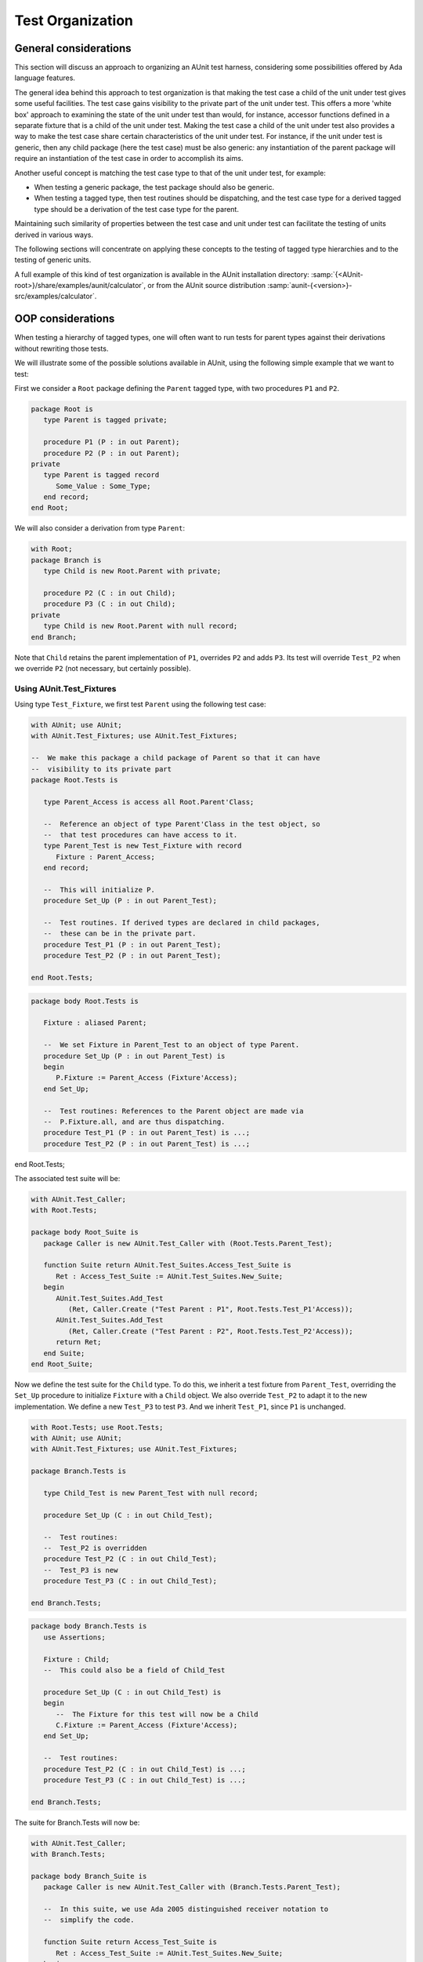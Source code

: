.. index:: Test organization

.. _Test_Organization:

*****************
Test Organization
*****************


.. _General_considerations:

General considerations
======================

This section will discuss an approach to organizing an AUnit test harness,
considering some possibilities offered by Ada language features.

The general idea behind this approach to test organization is that making the
test case a child of the unit under test gives some useful facilities.
The test case gains visibility to the private part of the unit under test.
This offers a more 'white box' approach to examining the state of the unit
under test than would, for instance, accessor functions defined in a separate
fixture that is a child of the unit under test. Making the test case a child of
the unit under test also provides a way to make the test case share certain
characteristics of the unit under test.  For instance, if the unit under test
is generic, then any child package (here the test case) must be also generic:
any instantiation of the parent package will require an instantiation of the
test case in order to accomplish its aims.

Another useful concept is matching the test case type to that of the unit
under test, for example:

* When testing a generic package, the test package should also be
  generic.
* When testing a tagged type, then test routines should be
  dispatching, and the test case type for a derived tagged type should be a
  derivation of the test case type for the parent.

Maintaining such similarity of properties between the test case and unit under
test can facilitate the testing of units derived in various ways.

The following sections will concentrate on applying these concepts to
the testing of tagged type hierarchies and to the testing of generic units.

A full example of this kind of test organization is available in the AUnit
installation directory:
:samp:`{<AUnit-root>}/share/examples/aunit/calculator`, or
from the AUnit source distribution
:samp:`aunit-{<version>}-src/examples/calculator`.

.. index:: OOP considerations (in test organization)

.. _OOP_considerations:

OOP considerations
==================

When testing a hierarchy of tagged types, one will often want to run tests
for parent types against their derivations without rewriting those tests.

We will illustrate some of the possible solutions available in AUnit,
using the following simple example that we want to test:

First we consider a ``Root`` package defining the ``Parent``
tagged type, with two procedures ``P1`` and ``P2``.

.. code-block:: ada

   package Root is
      type Parent is tagged private;

      procedure P1 (P : in out Parent);
      procedure P2 (P : in out Parent);
   private
      type Parent is tagged record
         Some_Value : Some_Type;
      end record;
   end Root;

We will also consider a derivation from type ``Parent``:

.. code-block:: ada

   with Root;
   package Branch is
      type Child is new Root.Parent with private;

      procedure P2 (C : in out Child);
      procedure P3 (C : in out Child);
   private
      type Child is new Root.Parent with null record;
   end Branch;

Note that ``Child`` retains the parent implementation of ``P1``,
overrides ``P2`` and adds ``P3``. Its test will override
``Test_P2`` when we override ``P2`` (not necessary, but certainly
possible).

.. index:: AUnit.Test_Fixtures.Test_Fixture type

Using AUnit.Test_Fixtures
-------------------------

Using type ``Test_Fixture``, we first test ``Parent`` using the
following test case:

.. code-block:: ada

   with AUnit; use AUnit;
   with AUnit.Test_Fixtures; use AUnit.Test_Fixtures;

   --  We make this package a child package of Parent so that it can have
   --  visibility to its private part
   package Root.Tests is

      type Parent_Access is access all Root.Parent'Class;

      --  Reference an object of type Parent'Class in the test object, so
      --  that test procedures can have access to it.
      type Parent_Test is new Test_Fixture with record
         Fixture : Parent_Access;
      end record;

      --  This will initialize P.
      procedure Set_Up (P : in out Parent_Test);

      --  Test routines. If derived types are declared in child packages,
      --  these can be in the private part.
      procedure Test_P1 (P : in out Parent_Test);
      procedure Test_P2 (P : in out Parent_Test);

   end Root.Tests;

.. code-block:: ada

   package body Root.Tests is

      Fixture : aliased Parent;

      --  We set Fixture in Parent_Test to an object of type Parent.
      procedure Set_Up (P : in out Parent_Test) is
      begin
         P.Fixture := Parent_Access (Fixture'Access);
      end Set_Up;

      --  Test routines: References to the Parent object are made via
      --  P.Fixture.all, and are thus dispatching.
      procedure Test_P1 (P : in out Parent_Test) is ...;
      procedure Test_P2 (P : in out Parent_Test) is ...;

end Root.Tests;

The associated test suite will be:

.. code-block:: ada

   with AUnit.Test_Caller;
   with Root.Tests;

   package body Root_Suite is
      package Caller is new AUnit.Test_Caller with (Root.Tests.Parent_Test);

      function Suite return AUnit.Test_Suites.Access_Test_Suite is
         Ret : Access_Test_Suite := AUnit.Test_Suites.New_Suite;
      begin
         AUnit.Test_Suites.Add_Test
            (Ret, Caller.Create ("Test Parent : P1", Root.Tests.Test_P1'Access));
         AUnit.Test_Suites.Add_Test
            (Ret, Caller.Create ("Test Parent : P2", Root.Tests.Test_P2'Access));
         return Ret;
      end Suite;
   end Root_Suite;

Now we define the test suite for the ``Child`` type. To do this,
we inherit a test fixture from ``Parent_Test``,
overriding the ``Set_Up`` procedure to initialize ``Fixture`` with
a ``Child`` object. We also override ``Test_P2`` to adapt it
to the new implementation. We define a new ``Test_P3`` to test
``P3``. And we inherit ``Test_P1``, since ``P1`` is unchanged.

.. code-block:: ada

   with Root.Tests; use Root.Tests;
   with AUnit; use AUnit;
   with AUnit.Test_Fixtures; use AUnit.Test_Fixtures;

   package Branch.Tests is

      type Child_Test is new Parent_Test with null record;

      procedure Set_Up (C : in out Child_Test);

      --  Test routines:
      --  Test_P2 is overridden
      procedure Test_P2 (C : in out Child_Test);
      --  Test_P3 is new
      procedure Test_P3 (C : in out Child_Test);

   end Branch.Tests;

.. code-block:: ada

   package body Branch.Tests is
      use Assertions;

      Fixture : Child;
      --  This could also be a field of Child_Test

      procedure Set_Up (C : in out Child_Test) is
      begin
         --  The Fixture for this test will now be a Child
         C.Fixture := Parent_Access (Fixture'Access);
      end Set_Up;

      --  Test routines:
      procedure Test_P2 (C : in out Child_Test) is ...;
      procedure Test_P3 (C : in out Child_Test) is ...;

   end Branch.Tests;

The suite for Branch.Tests will now be:

.. code-block:: ada

   with AUnit.Test_Caller;
   with Branch.Tests;

   package body Branch_Suite is
      package Caller is new AUnit.Test_Caller with (Branch.Tests.Parent_Test);

      --  In this suite, we use Ada 2005 distinguished receiver notation to
      --  simplify the code.

      function Suite return Access_Test_Suite is
         Ret : Access_Test_Suite := AUnit.Test_Suites.New_Suite;
      begin
         --  We use the inherited Test_P1. Note that it is
         --  Branch.Tests.Set_Up that will be called, and so Test_P1 will be run
         --  against an object of type Child
         Ret.Add_Test
            (Caller.Create ("Test Child : P1", Branch.Tests.Test_P1'Access));
         --  We use the overridden Test_P2
         Ret.Add_Test
            (Caller.Create ("Test Child : P2", Branch.Tests.Test_P2'Access));
         --  We use the new Test_P2
         Ret.Add_Test
            (Caller.Create ("Test Child : P3", Branch.Tests.Test_P3'Access));
         return Ret;
      end Suite;
   end Branch_Suite;

Using AUnit.Test_Cases
----------------------

.. index:: AUnit.Test_Cases.Test_Case type

Using an ``AUnit.Test_Cases.Test_Case`` derived type, we obtain the
following code for testing ``Parent``:

.. code-block:: ada

   with AUnit; use AUnit;
   with AUnit.Test_Cases;
   package Root.Tests is

      type Parent_Access is access all Root.Parent'Class;

      type Parent_Test is new AUnit.Test_Cases.Test_Case with record
         Fixture : Parent_Access;
      end record;

      function Name (P : Parent_Test) return Message_String;
      procedure Register_Tests (P : in out Parent_Test);

      procedure Set_Up_Case (P : in out Parent_Test);

      --  Test routines. If derived types are declared in child packages,
      --  these can be in the private part.
      procedure Test_P1 (P : in out Parent_Test);
      procedure Test_P2 (P : in out Parent_Test);

   end Root.Tests;

.. index:: AUnit.Test_Cases.Specific_Test_Case_Registration generic package

The body of the test case will follow the usual pattern, declaring one or
more objects of type ``Parent``, and executing statements in the
test routines against them.  However, in order to support dispatching to
overriding routines of derived test cases, we need to introduce class-wide
wrapper routines for each primitive test routine of the parent type that
we anticipate may be overridden. Instead of registering the parent's
overridable primitive operations directly using ``Register_Routine``,
we register the wrapper using ``Register_Wrapper``. This latter routine
is exported by instantiating
``AUnit.Test_Cases.Specific_Test_Case_Registration`` with the actual
parameter being the parent test case type.

.. code-block:: ada

   with AUnit.Assertions; use AUnit.Assertions
   package body Root.Tests is

      --  Declare class-wide wrapper routines for any test routines that will be
      --  overridden:
      procedure Test_P1_Wrapper (P : in out Parent_Test'Class);
      procedure Test_P2_Wrapper (P : in out Parent_Test'Class);

      function Name (P : Parent_Test) return Message_String is ...;

      --  Set the fixture in P
      Fixture : aliased Parent;

      procedure Set_Up_Case (P : in out Parent_Test) is
      begin
         P.Fixture := Parent_Access (Fixture'Access);
      end Set_Up_Case;

      --  Register Wrappers:
      procedure Register_Tests (P : in out Parent_Test) is
         package Register_Specific is
            new Test_Cases.Specific_Test_Case_Registration (Parent_Test);
         use Register_Specific;
      begin
         Register_Wrapper (P, Test_P1_Wrapper'Access, "Test P1");
         Register_Wrapper (P, Test_P2_Wrapper'Access, "Test P2");
      end Register_Tests;

      --  Test routines:
      procedure Test_P1 (P : in out Parent_Test) is ...;
      procedure Test_P2 (C : in out Parent_Test) is ...;

      --  Wrapper routines. These dispatch to the corresponding primitive
      --  test routines of the specific types.
      procedure Test_P1_Wrapper (P : in out Parent_Test'Class) is
      begin
         Test_P1 (P);
      end Test_P1_Wrapper;

      procedure Test_P2_Wrapper (P : in out Parent_Test'Class) is
      begin
         Test_P2 (P);
      end Test_P2_Wrapper;

   end Root.Tests;

The code for testing the `Child` type will now be:

.. code-block:: ada

   with Parent_Tests; use Parent_Tests;
   with AUnit; use AUnit;
   package Branch.Tests is

      type Child_Test is new Parent_Test with private;

      function Name (C : Child_Test) return Message_String;
      procedure Register_Tests (C : in out Child_Test);

      --  Override Set_Up_Case so that the fixture changes.
      procedure Set_Up_Case (C : in out Child_Test);

      --  Test routines:
      procedure Test_P2 (C : in out Child_Test);
      procedure Test_P3 (C : in out Child_Test);

   private
      type Child_Test is new Parent_Test with null record;
   end Branch.Tests;

.. code-block:: ada

   with AUnit.Assertions; use AUnit.Assertions;
   package body Branch.Tests is

      --  Declare wrapper for Test_P3:
      procedure Test_P3_Wrapper (C : in out Child_Test'Class);

      function Name (C : Child_Test) return Test_String is ...;

      procedure Register_Tests (C : in out Child_Test) is
         package Register_Specific is
            new Test_Cases.Specific_Test_Case_Registration (Child_Test);
         use Register_Specific;
      begin
         -- Register parent tests for P1 and P2:
         Parent_Tests.Register_Tests (Parent_Test (C));

         -- Repeat for each new test routine (Test_P3 in this case):
         Register_Wrapper (C, Test_P3_Wrapper'Access, "Test P3");
      end Register_Tests;

      --  Set the fixture in P
      Fixture : aliased Child;
      procedure Set_Up_Case (C : in out Child_Test) is
      begin
         C.Fixture := Parent_Access (Fixture'Access);
      end Set_Up_Case;

      --  Test routines:
      procedure Test_P2 (C : in out Child_Test) is ...;
      procedure Test_P3 (C : in out Child_Test) is ...;

      --  Wrapper for new routine:
      procedure Test_P3_Wrapper (C : in out Child_Test'Class) is
      begin
         Test_P3 (C);
      end Test_P3_Wrapper;

   end Branch.Tests;

Note that inherited and overridden tests do not need to be explicitly
re-registered in derived test cases - one just calls the parent version of
``Register_Tests``. If the application tagged type hierarchy is organized
into parent and child units, one could also organize the test cases into a
hierarchy that reflects that of the units under test.

.. index:: Generic units (testing)

.. _Testing_generic_units:

Testing generic units
=====================

When testing generic units, one would like to apply the same generic tests
to all instantiations in an application.  A simple approach is to make the
test case a child package of the unit under test (which then must also be
generic).

For instance, suppose the generic unit under test is a package (it could
be a subprogram, and the same principle would apply):

.. code-block:: ada

   generic
      -- Formal parameter list
   package Template is
      -- Declarations
   end Template;

The corresponding test case would be:

.. code-block:: ada

   with AUnit; use AUnit;
   with AUnit.Test_Fixtures;
   generic
   package Template.Gen_Tests is

      type Template_Test is new AUnit.Test_Fixtures.Test_Fixture with ...;

      --  Declare test routines

   end Template.Gen_Tests;

The body will follow the usual patterns with the fixture based on the
parent package ``Template``. Note that due to an Ada AI, accesses to
test routines, along with the test routine specifications, must be defined
in the package specification rather than in its body.

Instances of ``Template`` will automatically define the ``Tests`` child
package that can be directly instantiated as follows:

.. code-block:: ada

   with Template.Gen_Test;
   with Instance_Of_Template;
   package Instance_Of_Template.Tests is new Instance_Of_Template.Gen_Test;

The instantiated test case objects are added to a suite in the usual manner.

